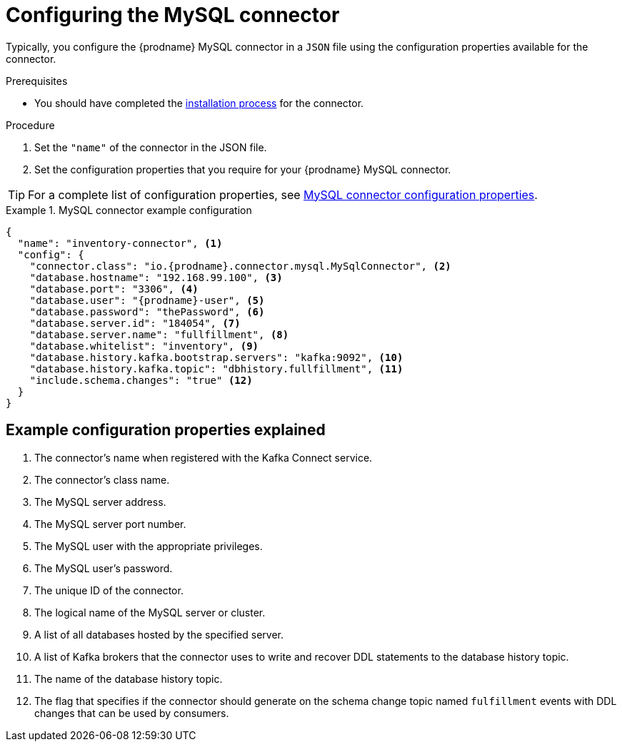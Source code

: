 // Metadata created by nebel
//

[id="configure-the-mysql-connector_{context}"]
= Configuring the MySQL connector
// Start the title of a procedure module with a verb, such as Creating or Create. See also _Wording of headings_ in _The IBM Style Guide_.

Typically, you configure the {prodname} MySQL connector in a `JSON` file using the configuration properties available for the connector.

.Prerequisites
* You should have completed the xref:assemblies/cdc-mysql-connector/as_deploy-the-mysql-connector.adoc#install-the-mysql-connector_{context}[installation process] for the connector.


.Procedure

. Set the `"name"` of the connector in the JSON file.
. Set the configuration properties that you require for your {prodname} MySQL connector.

TIP: For a complete list of configuration properties, see xref:assemblies/cdc-mysql-connector/as_deploy-the-mysql-connector.adoc#mysql-connector-configuration-properties_{context}[MySQL connector configuration properties].

.MySQL connector example configuration
=========
[source,json]
----
{
  "name": "inventory-connector", <1>
  "config": {
    "connector.class": "io.{prodname}.connector.mysql.MySqlConnector", <2>
    "database.hostname": "192.168.99.100", <3>
    "database.port": "3306", <4>
    "database.user": "{prodname}-user", <5> 
    "database.password": "thePassword", <6>
    "database.server.id": "184054", <7>
    "database.server.name": "fullfillment", <8> 
    "database.whitelist": "inventory", <9>
    "database.history.kafka.bootstrap.servers": "kafka:9092", <10> 
    "database.history.kafka.topic": "dbhistory.fullfillment", <11>
    "include.schema.changes": "true" <12>
  }
}
----
=========

== Example configuration properties explained

. The connector's name when registered with the Kafka Connect service.
. The connector's class name.
. The MySQL server address.
. The MySQL server port number.
. The MySQL user with the appropriate privileges.
. The MySQL user's password.
. The unique ID of the connector.
. The logical name of the MySQL server or cluster.
. A list of all databases hosted by the specified server.
. A list of Kafka brokers that the connector uses to write and recover DDL statements to the database history topic.
. The name of the database history topic.
. The flag that specifies if the connector should generate on the schema change topic named `fulfillment` events with DDL changes that can be used by consumers.
